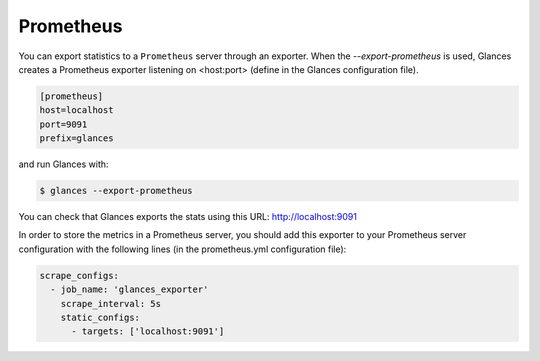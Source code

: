 .. _prometheus:

Prometheus
==========

You can export statistics to a ``Prometheus`` server through an exporter.
When the *--export-prometheus* is used, Glances creates a Prometheus exporter
listening on <host:port> (define in the Glances configuration file).

.. code-block:: ini

    [prometheus]
    host=localhost
    port=9091
    prefix=glances

and run Glances with:

.. code-block:: console

    $ glances --export-prometheus

You can check that Glances exports the stats using this URL: http://localhost:9091

.. image:: ../_static/prometheus_exporter.png

In order to store the metrics in a Prometheus server, you should add this
exporter to your Prometheus server configuration with the following lines
(in the prometheus.yml configuration file):

.. code-block:: ini

    scrape_configs:
      - job_name: 'glances_exporter'
        scrape_interval: 5s
        static_configs:
          - targets: ['localhost:9091']

.. image:: ../_static/prometheus_server.png
